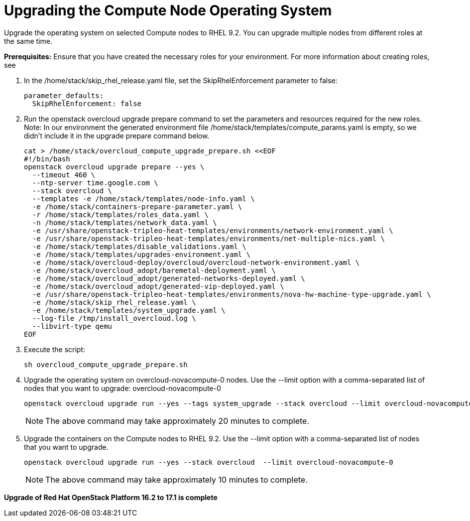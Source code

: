 = Upgrading the Compute Node Operating System

Upgrade the operating system on selected Compute nodes to RHEL 9.2. You can upgrade multiple nodes from different roles at the same time.

*Prerequisites:* Ensure that you have created the necessary roles for your environment. For more information about creating roles, see

. In the /home/stack/skip_rhel_release.yaml file, set the SkipRhelEnforcement parameter to false:
+
----
parameter_defaults:
  SkipRhelEnforcement: false
----

. Run the openstack overcloud upgrade prepare command to set the parameters and resources required for the new roles. Note: In our environment the generated environment file /home/stack/templates/compute_params.yaml is empty, so we didn’t include it in the upgrade prepare command below.
+
[source, bash]
----
cat > /home/stack/overcloud_compute_upgrade_prepare.sh <<EOF
#!/bin/bash
openstack overcloud upgrade prepare --yes \
  --timeout 460 \
  --ntp-server time.google.com \
  --stack overcloud \
  --templates -e /home/stack/templates/node-info.yaml \
  -e /home/stack/containers-prepare-parameter.yaml \
  -r /home/stack/templates/roles_data.yaml \
  -n /home/stack/templates/network_data.yaml \
  -e /usr/share/openstack-tripleo-heat-templates/environments/network-environment.yaml \
  -e /usr/share/openstack-tripleo-heat-templates/environments/net-multiple-nics.yaml \
  -e /home/stack/templates/disable_validations.yaml \
  -e /home/stack/templates/upgrades-environment.yaml \
  -e /home/stack/overcloud-deploy/overcloud/overcloud-network-environment.yaml \
  -e /home/stack/overcloud_adopt/baremetal-deployment.yaml \
  -e /home/stack/overcloud_adopt/generated-networks-deployed.yaml \
  -e /home/stack/overcloud_adopt/generated-vip-deployed.yaml \
  -e /usr/share/openstack-tripleo-heat-templates/environments/nova-hw-machine-type-upgrade.yaml \
  -e /home/stack/skip_rhel_release.yaml \
  -e /home/stack/templates/system_upgrade.yaml \
  --log-file /tmp/install_overcloud.log \
  --libvirt-type qemu
EOF
----

. Execute the script:
+
[source, bash]
----
sh overcloud_compute_upgrade_prepare.sh
----

. Upgrade the operating system on overcloud-novacompute-0 nodes. Use the --limit option with a comma-separated list of nodes that you want to upgrade: overcloud-novacompute-0
+
[source, bash]
----
openstack overcloud upgrade run --yes --tags system_upgrade --stack overcloud --limit overcloud-novacompute-0
----
+
NOTE: The above command may take approximately 20 minutes to complete.

. Upgrade the containers on the Compute nodes to RHEL 9.2. Use the --limit option with a comma-separated list of nodes that you want to upgrade.
+
[source, bash]
----
openstack overcloud upgrade run --yes --stack overcloud  --limit overcloud-novacompute-0
----
+
NOTE: The above command may take approximately 10 minutes to complete.


**Upgrade of Red Hat OpenStack Platform 16.2 to 17.1 is complete**
